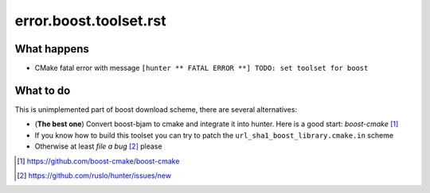 error.boost.toolset.rst
=======================

What happens
------------

- CMake fatal error with message ``[hunter ** FATAL ERROR **] TODO: set toolset for boost``

What to do
----------

This is unimplemented part of boost download scheme, there are several alternatives:

- (**The best one**) Convert boost-bjam to cmake and integrate it into hunter. Here is a good start: *boost-cmake* [#]_
- If you know how to build this toolset you can try to patch the ``url_sha1_boost_library.cmake.in`` scheme
- Otherwise at least *file a bug* [#]_ please

.. [#] https://github.com/boost-cmake/boost-cmake
.. [#] https://github.com/ruslo/hunter/issues/new
